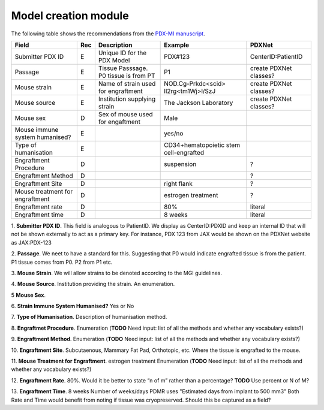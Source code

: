Model creation module
=====================

The following table shows the recommendations from the  `PDX-MI manuscript <https://www.ncbi.nlm.nih.gov/pubmed/29092942/>`_.


+--------------------------------+-----+--------------------------------------+--------------------------------------+------------------------------------------------+
| Field                          | Rec | Description                          | Example                              |  PDXNet                                        |
+================================+=====+======================================+======================================+================================================+
| Submitter PDX ID               | E   | Unique ID for the PDX Model          | PDX#123                              | CenterID:PatientID                             |
+--------------------------------+-----+--------------------------------------+--------------------------------------+------------------------------------------------+
| Passage                        | E   | Tissue Passsage. P0 tissue is from PT| P1                                   | create PDXNet classes?                         |
+--------------------------------+-----+--------------------------------------+--------------------------------------+------------------------------------------------+
| Mouse strain                   | E   | Name of strain used for engraftment  |NOD.Cg-Prkdc<scid> Il2rg<tm1Wj>l/SzJ  | create PDXNet classes?                         |
+--------------------------------+-----+--------------------------------------+--------------------------------------+------------------------------------------------+
| Mouse source                   | E   | Institution supplying strain         |The Jackson Laboratory                | create PDXNet classes?                         |
+--------------------------------+-----+--------------------------------------+--------------------------------------+------------------------------------------------+
| Mouse sex                      | D   | Sex of mouse used for engaftment     | Male                                 |                                                | 
+--------------------------------+-----+--------------------------------------+--------------------------------------+------------------------------------------------+
| Mouse immune system humanised? | E   |                                      |yes/no                                |                                                |
+--------------------------------+-----+--------------------------------------+--------------------------------------+------------------------------------------------+
| Type of humanisation           | E   |                                      |CD34+hematopoietic stem cell-engrafted|                                                |
+--------------------------------+-----+--------------------------------------+--------------------------------------+------------------------------------------------+
| Engraftment Procedure          | D   |                                      |suspension                            | ?                                              |
+--------------------------------+-----+--------------------------------------+--------------------------------------+------------------------------------------------+
| Engraftment Method             | D   |                                      |                                      | ?                                              |
+--------------------------------+-----+--------------------------------------+--------------------------------------+------------------------------------------------+
| Engraftment Site               | D   |                                      |right flank                           | ?                                              |
+--------------------------------+-----+--------------------------------------+--------------------------------------+------------------------------------------------+
| Mouse treatment for engraftment| D   |                                      |estrogen    treatment                 | ?                                              |
+--------------------------------+-----+--------------------------------------+--------------------------------------+------------------------------------------------+
| Engraftment rate               | D   |                                      |80%                                   | literal                                        |
+--------------------------------+-----+--------------------------------------+--------------------------------------+------------------------------------------------+
| Engraftment time               | D   |                                      |8 weeks                               | literal                                        |
+--------------------------------+-----+--------------------------------------+--------------------------------------+------------------------------------------------+

1. **Submitter PDX ID**.
This field is analogous to PatientID. We display as CenterID:PDXID and keep an internal ID that will not be shown
externally to act as a primary key. For instance, PDX 123 from JAX would be shown on the PDXNet website as JAX:PDX-123

2. **Passage**.
We neet to have a standard for this. Suggesting that P0 would indicate engrafted tissue is from the patient. P1 tissue comes from P0.
P2 from P1 etc.

3. **Mouse Strain**.
We will allow strains to be denoted according to the MGI guidelines. 

4. **Mouse Source**.
Institution providing the strain. An enumeration.

5 **Mouse Sex**.

6. **Strain Immune System Humanised?**
Yes or No

7. **Type of Humanisation**.
Description of humanisation method.

8. **Engraftmet Procedure**.
Enumeration (**TODO** Need input: list of all the methods and whether any vocabulary exists?)

9. **Engraftment Method**.
Enumeration (**TODO** Need input: list of all the methods and whether any vocabulary exists?)

10. **Engraftment Site**.
Subcutaenous, Mammary Fat Pad, Orthotopic, etc.
Where the tissue is engrafted to the mouse.

11. **Mouse Treatment for Engraftment**.
estrogen    treatment
Enumeration (**TODO** Need input: list of all the methods and whether any vocabulary exists?)

12. **Engraftment Rate**.
80%. Would it be better to state “n of m” rather than a percentage? **TODO** Use percent or N of M?

13. **Engraftment Time**.
8 weeks
Number of weeks/days PDMR uses "Estimated days from implant to 500 mm3"
Both Rate and Time would benefit from noting if tissue was cryopreserved. Should this be captured as a field? 

